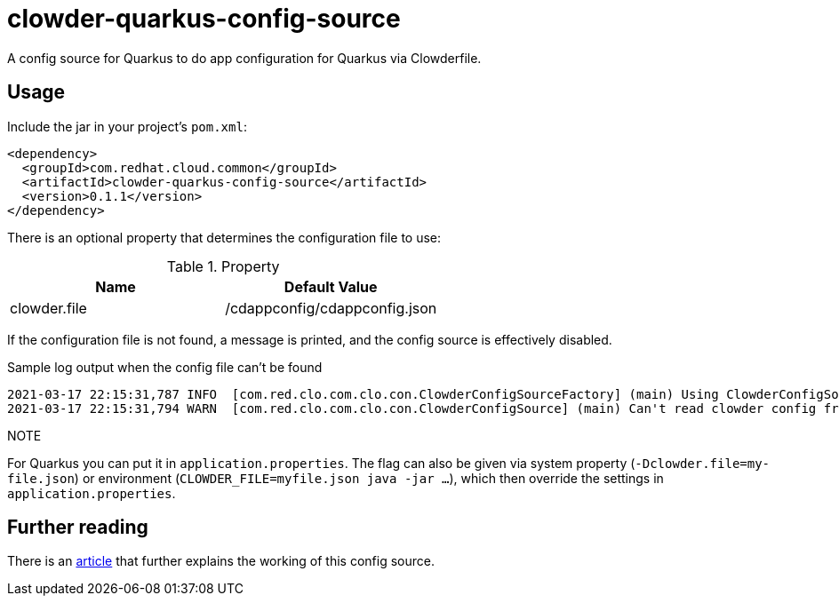 = clowder-quarkus-config-source
A config source for Quarkus to do app configuration for Quarkus via Clowderfile.

== Usage

Include the jar in your project's `pom.xml`:

[source,xml]
----
<dependency>
  <groupId>com.redhat.cloud.common</groupId>
  <artifactId>clowder-quarkus-config-source</artifactId>
  <version>0.1.1</version>
</dependency>
----


There is an optional property that determines the configuration file to use:

.Property
|===
|Name |Default Value


|clowder.file
|/cdappconfig/cdappconfig.json

|===

If the configuration file is not found, a message is printed, and the config source is effectively disabled.

.Sample log output when the config file can't be found
----
2021-03-17 22:15:31,787 INFO  [com.red.clo.com.clo.con.ClowderConfigSourceFactory] (main) Using ClowderConfigSource with config at /cdappconfig/cdappconfig.json
2021-03-17 22:15:31,794 WARN  [com.red.clo.com.clo.con.ClowderConfigSource] (main) Can't read clowder config from /cdappconfig/cdappconfig.json, not doing translations.

----

.NOTE
For Quarkus you can put it in `application.properties`.
The flag can also be given via system property (`-Dclowder.file=my-file.json`) or environment (`CLOWDER_FILE=myfile.json java  -jar ...`), which then override the settings in `application.properties`.



== Further reading

There is an https://medium.com/p/how-to-create-a-configsource-for-quarkus-that-knows-about-existing-properties-1d6e95e7385e[article] that further explains the working of this config source.
